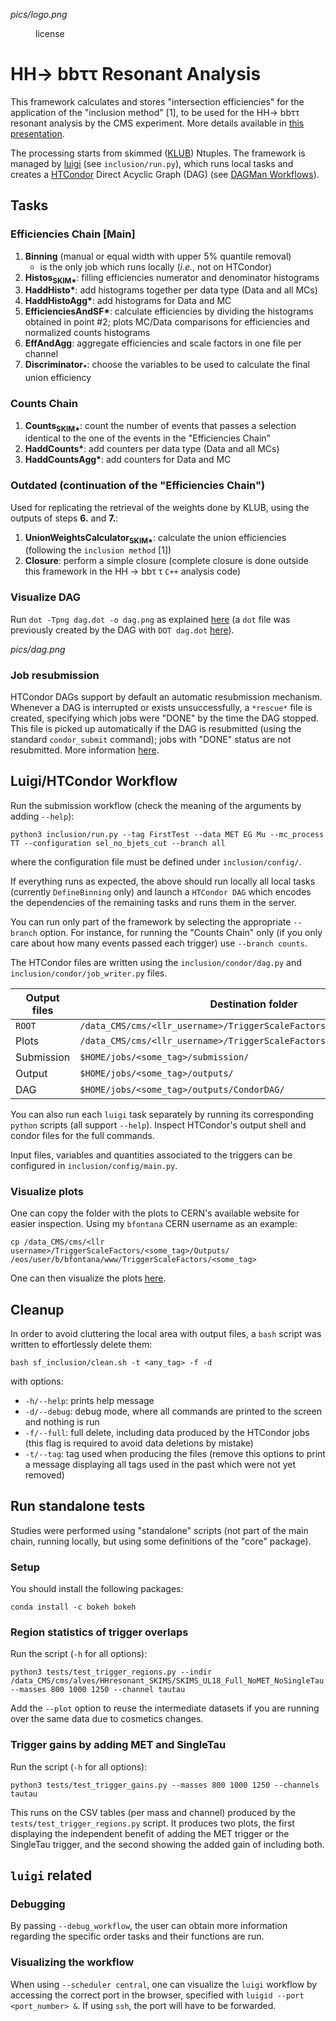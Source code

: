 #+latex_header: \usepackage[utf8]{inputenc}
[[pics/logo.png]]

#+CAPTION: license
#+NAME:   fig:license
[[https://img.shields.io/github/license/bfonta/sf_inclusion.svg]]

* HH\rightarrow bbττ Resonant Analysis

This framework calculates and stores "intersection efficiencies" for the application of the "inclusion method" [1], to be used for the HH\rightarrow bbττ resonant analysis by the CMS experiment. More details available in [[https://indico.cern.ch/event/1223500/#17-trigger-inclusion-method-in][this presentation]].

The processing starts from skimmed ([[https://github.com/LLRCMS/KLUBAnalysis][KLUB]]) Ntuples. The framework is managed by [[https://github.com/spotify/luigi][luigi]] (see ~inclusion/run.py~), which runs local tasks and creates a [[https://htcondor.readthedocs.io/en/latest/index.html][HTCondor]] Direct Acyclic Graph (DAG) (see [[https://htcondor.readthedocs.io/en/latest/users-manual/dagman-workflows.html][DAGMan Workflows]]).

** Tasks

*** Efficiencies Chain [Main]
1. *Binning* (manual or equal width with upper 5% quantile removal)
   - is the only job which runs locally (/i.e./, not on HTCondor)
2. *Histos_SKIM_**: filling efficiencies numerator and denominator histograms
3. *HaddHisto**: add histograms together per data type (Data and all MCs)
4. *HaddHistoAgg**: add histograms for Data and MC
5. *EfficienciesAndSF**: calculate efficiencies by dividing the histograms obtained in point #2; plots MC/Data comparisons for efficiencies and normalized counts histograms
6. *EffAndAgg*: aggregate efficiencies and scale factors in one file per channel
7. *Discriminator_**: choose the variables to be used to calculate the final union efficiency
   
*** Counts Chain
1. *Counts_SKIM_**: count the number of events that passes a selection identical to the one of the events in the "Efficiencies Chain"
2. *HaddCounts**: add counters per data type (Data and all MCs)
3. *HaddCountsAgg**: add counters for Data and MC

*** Outdated (continuation of the "Efficiencies Chain")
Used for replicating the retrieval of the weights done by KLUB, using the outputs of steps *6.* and *7.*:

8. *UnionWeightsCalculator_SKIM_**: calculate the union efficiencies (following the =inclusion method= [1])
9. *Closure*: perform a simple closure (complete closure is done outside this framework in the HH \rightarrow bb\tau \tau ~C++~ analysis code)

*** Visualize DAG

Run ~dot -Tpng dag.dot -o dag.png~ as explained [[https://research.cs.wisc.edu/htcondor/manual/v7.8/2_10DAGMan_Applications.html#SECTION0031010000000000000000][here]] (a ~dot~ file was previously created by the DAG with ~DOT dag.dot~ [[https://github.com/b-fontana/METTriggerStudies/blob/main/scripts/writeHTCondorDAGFiles.py#L73][here]]).

[[pics/dag.png]]

*** Job resubmission

HTCondor DAGs support by default an automatic resubmission mechanism. Whenever a DAG is interrupted or exists unsuccessfully, a ~*rescue*~ file is created, specifying which jobs were "DONE" by the time the DAG stopped. This file is picked up automatically if the DAG is resubmitted (using the standard ~condor_submit~ command); jobs with "DONE" status are not resubmitted. More information [[https://htcondor.readthedocs.io/en/latest/users-manual/dagman-workflows.html?highlight=rescue#the-rescue-dag][here]].

** Luigi/HTCondor Workflow

Run the submission workflow (check the meaning of the arguments by adding ~--help~):

#+NAME: running_command
#+BEGIN_SRC shell
python3 inclusion/run.py --tag FirstTest --data MET EG Mu --mc_process TT --configuration sel_no_bjets_cut --branch all
#+END_SRC

where the configuration file must be defined under ~inclusion/config/~.

If everything runs as expected, the above should run locally all local tasks (currently ~DefineBinning~ only) and launch a ~HTCondor DAG~ which encodes the dependencies of the remaining tasks and runs them in the server.

You can run only part of the framework by selecting the appropriate ~--branch~ option. For instance, for running the "Counts Chain" only (if you only care about how many events passed each trigger) use ~--branch counts~.

The HTCondor files are written using the =inclusion/condor/dag.py= and =inclusion/condor/job_writer.py= files.

| Output files | Destination folder                                                   |
|--------------+----------------------------------------------------------------------|
| ~ROOT~         | ~/data_CMS/cms/<llr_username>/TriggerScaleFactors/<some_tag>/Data/~    |
| Plots        | ~/data_CMS/cms/<llr_username>/TriggerScaleFactors/<some_tag>/Outputs/~ |
| Submission   | ~$HOME/jobs/<some_tag>/submission/~                                    |
| Output       | ~$HOME/jobs/<some_tag>/outputs/~                                       |
| DAG          | ~$HOME/jobs/<some_tag>/outputs/CondorDAG/~                             |

You can also run each ~luigi~ task separately by running its corresponding ~python~ scripts (all support ~--help~). Inspect HTCondor's output shell and condor files for the full commands.

Input files, variables and quantities associated to the triggers can be configured in ~inclusion/config/main.py~.

*** Visualize plots

One can copy the folder with the plots to CERN's available website for easier inspection. Using my ~bfontana~ CERN username as an example:

#+BEGIN_SRC shell
cp /data_CMS/cms/<llr username>/TriggerScaleFactors/<some_tag>/Outputs/ /eos/user/b/bfontana/www/TriggerScaleFactors/<some_tag>
#+END_SRC

One can then visualize the plots [[https://bfontana.web.cern.ch/bfontana/TriggerScaleFactors/][here]].

** Cleanup

In order to avoid cluttering the local area with output files, a =bash= script was written to effortlessly delete them:

#+NAME: clean
#+BEGIN_SRC shell
bash sf_inclusion/clean.sh -t <any_tag> -f -d
#+END_SRC

with options:

- ~-h/--help~: prints help message
- ~-d/--debug~: debug mode, where all commands are printed to the screen and nothing is run
- ~-f/--full~: full delete, including data produced by the HTCondor jobs (this flag is required to avoid data deletions by mistake)
- ~-t/--tag~: tag used when producing the files (remove this options to print a message displaying all tags used in the past which were not yet removed)

** Run standalone tests
Studies were performed using "standalone" scripts (not part of the main chain, running locally, but using some definitions of the "core" package).
*** Setup
You should install the following packages:
#+BEGIN_SRC shell
conda install -c bokeh bokeh
#+END_SRC

*** Region statistics of trigger overlaps
Run the script (=-h= for all options):
#+BEGIN_SRC shell
python3 tests/test_trigger_regions.py --indir /data_CMS/cms/alves/HHresonant_SKIMS/SKIMS_UL18_Full_NoMET_NoSingleTau --masses 800 1000 1250 --channel tautau
#+END_SRC
Add the =--plot= option to reuse the intermediate datasets if you are running over the same data due to cosmetics changes.

*** Trigger gains by adding MET and SingleTau
Run the script (=-h= for all options):
#+BEGIN_SRC shell
python3 tests/test_trigger_gains.py --masses 800 1000 1250 --channels tautau
#+END_SRC
This runs on the CSV tables (per mass and channel) produced by the ~tests/test_trigger_regions.py~ script. It produces two plots, the first displaying the independent benefit of adding the MET trigger or the SingleTau trigger, and the second showing the added gain of including both.

** ~luigi~ related

*** Debugging

By passing ~--debug_workflow~, the user can obtain more information regarding the specific order tasks and their functions are run.

*** Visualizing the workflow

When using ~--scheduler central~, one can visualize the ~luigi~ workflow by accessing the correct port in the browser, specified with ~luigid --port <port_number> &~. If using ~ssh~, the port will have to be forwarded.
